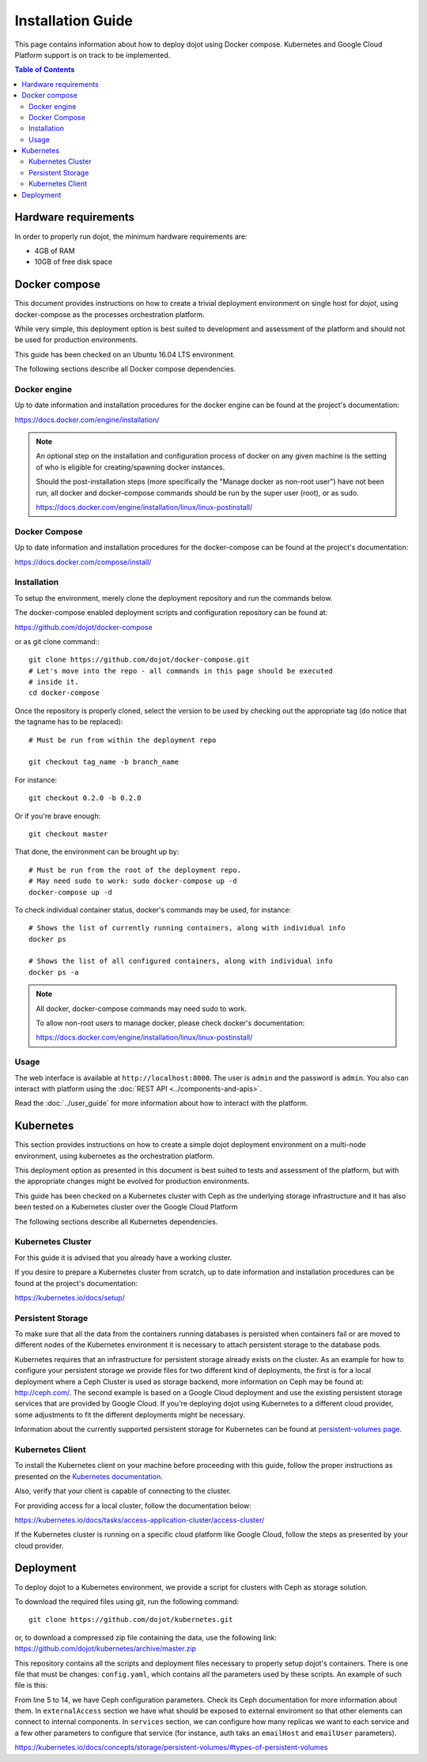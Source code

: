 Installation Guide
==================

This page contains information about how to deploy dojot using Docker compose.
Kubernetes and Google Cloud Platform support is on track to be implemented.

.. contents:: Table of Contents
  :local:


Hardware requirements
---------------------

In order to properly run dojot, the minimum hardware requirements are:

- 4GB of RAM
- 10GB of free disk space


Docker compose
--------------

This document provides instructions on how to create a trivial deployment
environment on single host for *dojot*, using docker-compose as the processes
orchestration platform.

While very simple, this deployment option is best suited to development and
assessment of the platform and should not be used for production environments.

This guide has been checked on an Ubuntu 16.04 LTS environment.

The following sections describe all Docker compose dependencies.

Docker engine
^^^^^^^^^^^^^

Up to date information and installation procedures for the docker engine can be
found at the project's documentation:

https://docs.docker.com/engine/installation/

.. note::

  An optional step on the installation and configuration process of docker on
  any given machine is the setting of who is eligible for creating/spawning
  docker instances.

  Should the post-installation steps (more specifically the "Manage docker as
  non-root user") have not been run, all docker and docker-compose commands
  should be run by the super user (root), or as sudo.

  https://docs.docker.com/engine/installation/linux/linux-postinstall/

Docker Compose
^^^^^^^^^^^^^^

Up to date information and installation procedures for the docker-compose can
be found at the project's documentation:

https://docs.docker.com/compose/install/


Installation
^^^^^^^^^^^^

To setup the environment, merely clone the deployment repository and run the
commands below.

The docker-compose enabled deployment scripts and configuration repository can
be found at:

https://github.com/dojot/docker-compose

or as git clone command:::

  git clone https://github.com/dojot/docker-compose.git
  # Let's move into the repo - all commands in this page should be executed
  # inside it.
  cd docker-compose

Once the repository is properly cloned, select the version to be used by
checking out the appropriate tag (do notice that the tagname has to be
replaced): ::

  # Must be run from within the deployment repo

  git checkout tag_name -b branch_name

For instance: ::

  git checkout 0.2.0 -b 0.2.0

Or if you're brave enough: ::

  git checkout master

That done, the environment can be brought up by: ::

  # Must be run from the root of the deployment repo.
  # May need sudo to work: sudo docker-compose up -d
  docker-compose up -d


To check individual container status, docker's commands may be used, for
instance: ::

  # Shows the list of currently running containers, along with individual info
  docker ps

  # Shows the list of all configured containers, along with individual info
  docker ps -a

.. note::

  All docker, docker-compose commands may need sudo to work.

  To allow non-root users to manage docker, please check docker's documentation:

  https://docs.docker.com/engine/installation/linux/linux-postinstall/

Usage
^^^^^

The web interface is available at ``http://localhost:8000``. The user is
``admin`` and the password is ``admin``. You also can interact with platform
using the :doc:`REST API <../components-and-apis>`.

Read the :doc:`../user_guide` for more information about how to interact with
the platform.

Kubernetes
----------

This section provides instructions on how to create a simple dojot deployment
environment on a multi-node environment, using kubernetes as the orchestration
platform.

This deployment option as presented in this document is best suited to tests
and assessment of the platform, but with the appropriate changes might be
evolved for production environments.

This guide has been checked on a Kubernetes cluster with Ceph as the underlying
storage infrastructure and it has also been tested on a Kubernetes cluster over
the Google Cloud Platform

The following sections describe all Kubernetes dependencies.

Kubernetes Cluster
^^^^^^^^^^^^^^^^^^

For this guide it is advised that you already have a working cluster.

If you desire to prepare a Kubernetes cluster from scratch, up to date
information and installation procedures can be found at the project's
documentation:

https://kubernetes.io/docs/setup/

Persistent Storage
^^^^^^^^^^^^^^^^^^

To make sure that all the data from the containers running databases is
persisted when containers fail or are moved to different nodes of the
Kubernetes environment it is necessary to attach persistent storage to the
database pods.

Kubernetes requires that an infrastructure for persistent storage already
exists on the cluster. As an example for how to configure your persistent
storage we provide files for two different kind of deployments, the first is
for a local deployment where a Ceph Cluster is used as storage backend, more
information on Ceph may be found at: http://ceph.com/. The second example is
based on a Google Cloud deployment and use the existing persistent storage
services that are provided by Google Cloud. If you're deploying dojot using
Kubernetes to a different cloud provider, some adjustments to fit the different
deployments might be necessary.

Information about the currently supported persistent storage for Kubernetes can
be found at `persistent-volumes page`_.

Kubernetes Client
^^^^^^^^^^^^^^^^^

To install the Kubernetes client on your machine before proceeding with this
guide, follow the proper instructions as presented on the `Kubernetes
documentation`_.

Also, verify that your client is capable of connecting to the cluster.

For providing access for a local cluster, follow the documentation below:

https://kubernetes.io/docs/tasks/access-application-cluster/access-cluster/

If the Kubernetes cluster is running on a specific cloud platform like Google
Cloud, follow the steps as presented by your cloud provider.

Deployment
----------

To deploy dojot to a Kubernetes environment, we provide a script for clusters
with Ceph as storage solution.

To download the required files using git, run the following command: ::

  git clone https://github.com/dojot/kubernetes.git

or, to download a compressed zip file containing the data, use the following
link: https://github.com/dojot/kubernetes/archive/master.zip

This repository contains all the scripts and deployment files necessary to
properly setup dojot's containers. There is one file that must be changes:
``config.yaml``, which contains all the parameters used by these scripts. An
example of such file is this:

.. code-block:: yaml
   :line-nos:

    ---
    version: 0.2.0-nightly20180319
    namespace: dojot
    storage:
      type: ceph
      cephMonitors:
      - '10.0.0.1:6789'
      - '10.0.0.2:6789'
      - '10.0.0.3:6789'
      cephAdminId: admin
      cephAdminKey: AQD85Z5a/wnlJBAARNISUDpC6RHc8g/UkUcDLA==
      cephUserId: admin
      cephUserKey: AQD85Z5a/wnlJBAARNISUDpC6RHc8g/UkUcDLA==
      cephPoolName: kube
    externalAccess:
      type: publicIP
      ips:
      - '10.0.0.1'
      - '10.0.0.2'
      - '10.0.0.3'
      ports:
        httpPort: 80
        httpsPort: 443
        mqttPort: 1883
        mqttSecurePort: 8883
    services:
      zookeeper:
        clusterSize: 3
      postgres:
        clusterSize: 3
      mongodb:
        replicas: 2
      kafka:
        clusterSize: 3
      auth:
        emailHost: 'smtp.gmail.com'
        emailUser: 'test@test.com'
    emailPassword: 'password'

From line 5 to 14, we have Ceph configuration parameters. Check its Ceph
documentation for more information about them. In ``externalAccess`` section we
have what should be exposed to external enviroment so that other elements can
connect to internal components. In ``services`` section, we can configure how
many replicas we want to each service and a few other parameters to configure
that service (for instance, auth taks an ``emailHost`` and ``emailUser``
parameters).

.. _persistent-volumes page:
https://kubernetes.io/docs/concepts/storage/persistent-volumes/#types-of-persistent-volumes

.. _Kubernetes documentation: https://kubernetes.io/docs/tasks/tools/install-kubectl/
